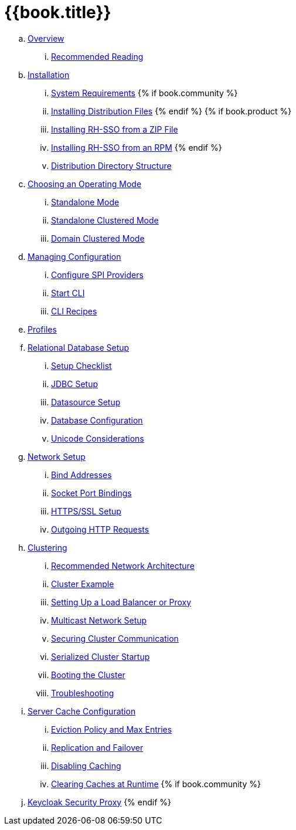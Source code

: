 = {{book.title}}

.. link:server_installation/topics/overview.adoc[Overview]
... link:server_installation/topics/overview/recommended-reading.adoc[Recommended Reading]
.. link:server_installation/topics/installation.adoc[Installation]
... link:server_installation/topics/installation/system-requirements.adoc[System Requirements]
{% if book.community %}
... link:server_installation/topics/installation/distribution-files-community.adoc[Installing Distribution Files]
{% endif %}
{% if book.product %}
... link:server_installation/topics/installation/distribution-files-product.adoc[Installing RH-SSO from a ZIP File]
... link:server_installation/topics/installation/installing-rpm.adoc[Installing RH-SSO from an RPM]
{% endif %}
... link:server_installation/topics/installation/directory-structure.adoc[Distribution Directory Structure]
.. link:server_installation/topics/operating-mode.adoc[Choosing an Operating Mode]
... link:server_installation/topics/operating-mode/standalone.adoc[Standalone Mode]
... link:server_installation/topics/operating-mode/standalone-ha.adoc[Standalone Clustered Mode]
... link:server_installation/topics/operating-mode/domain.adoc[Domain Clustered Mode]
.. link:server_installation/topics/config-subsystem.adoc[Managing Configuration]
... link:server_installation/topics/config-subsystem/configure-spi-providers.adoc[Configure SPI Providers]
... link:server_installation/topics/config-subsystem/start-cli.adoc[Start CLI]
... link:server_installation/topics/config-subsystem/cli-recipes.adoc[CLI Recipes]
.. link:server_installation/topics/profiles.adoc[Profiles]
.. link:server_installation/topics/database.adoc[Relational Database Setup]
... link:server_installation/topics/database/checklist.adoc[Setup Checklist]
... link:server_installation/topics/database/jdbc.adoc[JDBC Setup]
... link:server_installation/topics/database/datasource.adoc[Datasource Setup]
... link:server_installation/topics/database/hibernate.adoc[Database Configuration]
... link:server_installation/topics/database/unicode-considerations.adoc[Unicode Considerations]
.. link:server_installation/topics/network.adoc[Network Setup]
... link:server_installation/topics/network/bind-address.adoc[Bind Addresses]
... link:server_installation/topics/network/ports.adoc[Socket Port Bindings]
... link:server_installation/topics/network/https.adoc[HTTPS/SSL Setup]
... link:server_installation/topics/network/outgoing.adoc[Outgoing HTTP Requests]
.. link:server_installation/topics/clustering.adoc[Clustering]
... link:server_installation/topics/clustering/recommended.adoc[Recommended Network Architecture]
... link:server_installation/topics/clustering/example.adoc[Cluster Example]
... link:server_installation/topics/clustering/load-balancer.adoc[Setting Up a Load Balancer or Proxy]
... link:server_installation/topics/clustering/multicast.adoc[Multicast Network Setup]
... link:server_installation/topics/clustering/securing-cluster-comm.adoc[Securing Cluster Communication]
... link:server_installation/topics/clustering/serialized.adoc[Serialized Cluster Startup]
... link:server_installation/topics/clustering/booting.adoc[Booting the Cluster]
... link:server_installation/topics/clustering/troubleshooting.adoc[Troubleshooting]
.. link:server_installation/topics/cache.adoc[Server Cache Configuration]
... link:server_installation/topics/cache/eviction.adoc[Eviction Policy and Max Entries]
... link:server_installation/topics/cache/replication.adoc[Replication and Failover]
... link:server_installation/topics/cache/disable.adoc[Disabling Caching]
... link:server_installation/topics/cache/clear.adoc[Clearing Caches at Runtime]
{% if book.community %}
.. link:server_installation/topics/proxy.adoc[Keycloak Security Proxy]
{% endif %}
